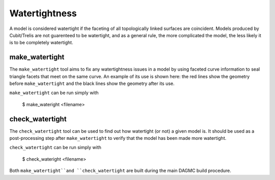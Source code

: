 Watertightness
==============

A model is considered watertight if the faceting of all topologically linked
surfaces are coincident. Models produced by Cubit/Trelis are not guarenteed to
be watertight, and as a general rule, the more complicated the model, the less
likely it is to be completely watertight.

make_watertight
~~~~~~~~~~~~~~~

The ``make_watertight`` tool aims to fix any watertightness issues in a model by
using faceted curve information to seal triangle facets that meet on the same
curve. An example of its use is shown here: the red lines show the geometry
before ``make_watertight`` and the black lines show the geometry after its use.

.. image:: watertight.png
   :height: 500
   :width:  600
   :alt: An example of the use of make_wateright: the red lines show the
         geometry before ``make_watertight`` and the black lines show the
         geometry after its use.

``make_watertight`` can be run simply with

    $ make_wateright <filename>

check_watertight
~~~~~~~~~~~~~~~~

The ``check_watertight`` tool can be used to find out how watertight (or not) a
given model is. It should be used as a post-processing step after
``make_watertight`` to verify that the model has been made more watertight.

``check_watertight`` can be run simply with

    $ check_wateright <filename>

Both ``make_watertight``and ``check_watertight`` are built during the main DAGMC
build procedure.
